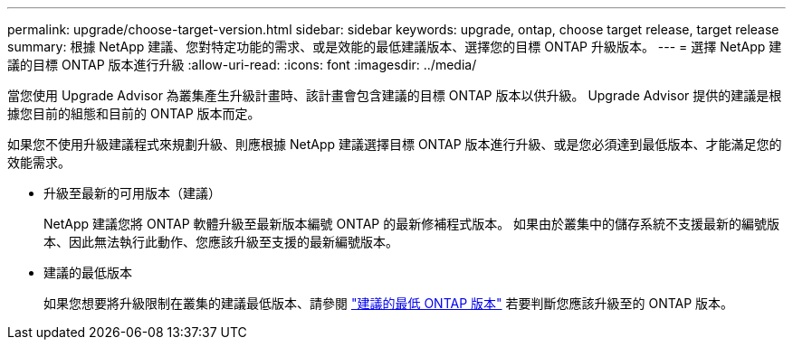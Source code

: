 ---
permalink: upgrade/choose-target-version.html 
sidebar: sidebar 
keywords: upgrade, ontap, choose target release, target release 
summary: 根據 NetApp 建議、您對特定功能的需求、或是效能的最低建議版本、選擇您的目標 ONTAP 升級版本。 
---
= 選擇 NetApp 建議的目標 ONTAP 版本進行升級
:allow-uri-read: 
:icons: font
:imagesdir: ../media/


[role="lead"]
當您使用 Upgrade Advisor 為叢集產生升級計畫時、該計畫會包含建議的目標 ONTAP 版本以供升級。  Upgrade Advisor 提供的建議是根據您目前的組態和目前的 ONTAP 版本而定。

如果您不使用升級建議程式來規劃升級、則應根據 NetApp 建議選擇目標 ONTAP 版本進行升級、或是您必須達到最低版本、才能滿足您的效能需求。

* 升級至最新的可用版本（建議）
+
NetApp 建議您將 ONTAP 軟體升級至最新版本編號 ONTAP 的最新修補程式版本。  如果由於叢集中的儲存系統不支援最新的編號版本、因此無法執行此動作、您應該升級至支援的最新編號版本。

* 建議的最低版本
+
如果您想要將升級限制在叢集的建議最低版本、請參閱 link:https://kb.netapp.com/Support_Bulletins/Customer_Bulletins/SU2["建議的最低 ONTAP 版本"^] 若要判斷您應該升級至的 ONTAP 版本。


